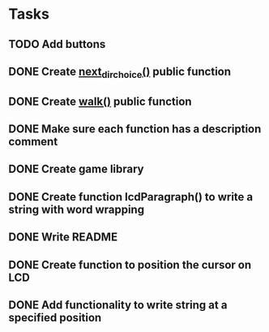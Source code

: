 * Tasks
** TODO Add buttons
** DONE Create [[file:game.c::106][next_dir_choice()]] public function
   CLOSED: [2015-02-17 Tue 20:05]
** DONE Create [[file:game.c::106][walk()]] public function
   CLOSED: [2015-02-17 Tue 20:05]
** DONE Make sure each function has a description comment
   CLOSED: [2015-02-12 Thu 09:26]
** DONE Create game library
   CLOSED: [2015-02-10 Tue 17:30]
** DONE Create function lcdParagraph() to write a string with word wrapping
   CLOSED: [2015-02-10 Tue 02:01]
** DONE Write README
   CLOSED: [2015-02-09 Mon 23:15]
** DONE Create function to position the cursor on LCD
   CLOSED: [2015-02-09 Mon 16:27]
** DONE Add functionality to write string at a specified position
   CLOSED: [2015-02-09 Mon 16:27]
